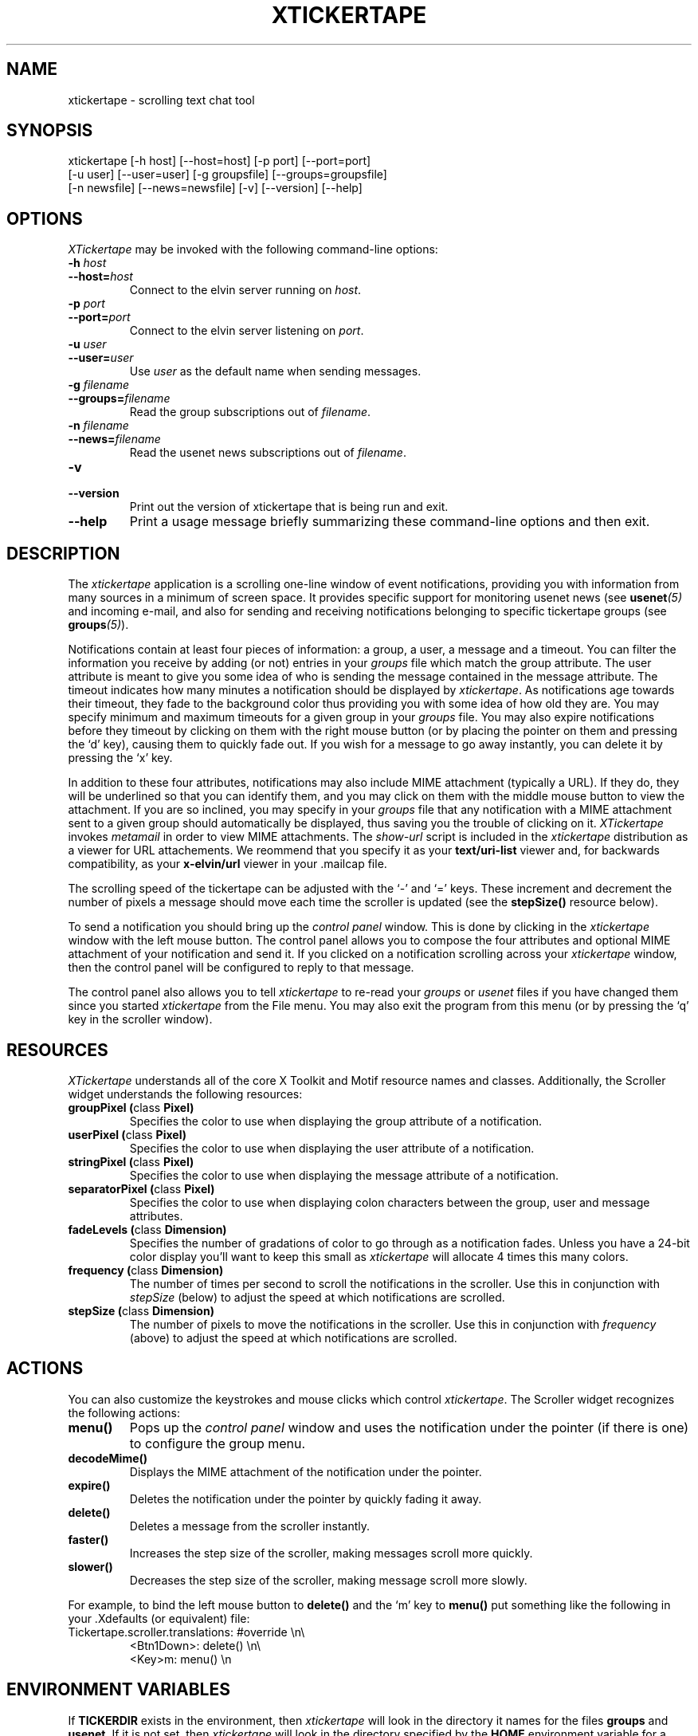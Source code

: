 .TH XTICKERTAPE 1 "1998 December 23"
.ds xt \fIxtickertape\fP
.ds Xt \fIXTickertape\fP
.UC 4
.SH NAME
xtickertape \- scrolling text chat tool
.SH SYNOPSIS
.nf
xtickertape [-h host] [--host=host] [-p port] [--port=port]
            [-u user] [--user=user] [-g groupsfile] [--groups=groupsfile]
            [-n newsfile] [--news=newsfile] [-v] [--version] [--help]
.fi
.SH OPTIONS
\*(Xt may be invoked with the following command-line options:
.TP
.B -h \fIhost\fP
.TP
.BI --host= host
Connect to the elvin server running on \fIhost\fP.
.TP
.B -p \fIport\fP
.TP
.BI --port= port
Connect to the elvin server listening on \fIport\fP.
.TP
.B -u \fIuser\fP
.TP
.BI --user= user
Use \fIuser\fP as the default name when sending messages.
.TP
.B -g \fIfilename\fP
.TP
.BI --groups= filename
Read the group subscriptions out of \fIfilename\fP.
.TP
.B -n \fIfilename\fP
.TP
.BI --news= filename
Read the usenet news subscriptions out of \fIfilename\fP.
.TP
.B -v
.TP
.B --version
Print out the version of xtickertape that is being run and exit.
.TP
.B --help
Print a usage message briefly summarizing these command-line options
and then exit.
.SH DESCRIPTION
The \*(xt application is a scrolling one-line window of event
notifications, providing you with information from many sources in a
minimum of screen space.  It provides specific support for monitoring
usenet news (see \fBusenet\fP\fI(5)\fP and incoming e-mail, and also for
sending and receiving notifications belonging to specific tickertape
groups (see \fBgroups\fP\fI(5)\fP).
.PP
Notifications contain at least four pieces of information: a group, a
user, a message and a timeout.  You can filter the information you
receive by adding (or not) entries in your \fIgroups\fP file which
match the group attribute.  The user attribute is meant to give you
some idea of who is sending the message contained in the message
attribute.  The timeout indicates how many minutes a notification
should be displayed by \*(xt.  As notifications age towards their
timeout, they fade to the background color thus providing you with
some idea of how old they are.  You may specify minimum and maximum
timeouts for a given group in your \fIgroups\fP file.  You may also
expire notifications before they timeout by clicking on them with the
right mouse button (or by placing the pointer on them and pressing
the `d' key), causing them to quickly fade out.  If you wish for a
message to go away instantly, you can delete it by pressing the `x'
key.
.PP
In addition to these four attributes, notifications may also include
MIME attachment (typically a URL).  If they do, they will be
underlined so that you can identify them, and you may click on them
with the middle mouse button to view the attachment.  If you are so
inclined, you may specify in your \fIgroups\fP file that any
notification with a MIME attachment sent to a given group should
automatically be displayed, thus saving you the trouble of clicking on 
it.  \*(Xt invokes \fImetamail\fP in order to view MIME attachments.
The \fIshow-url\fP script is included in the \*(xt distribution as a
viewer for URL attachements.  We reommend that you specify it as your 
\fBtext/uri-list\fP viewer and, for backwards compatibility, as your
\fBx-elvin/url\fP viewer in your .mailcap file.
.PP
The scrolling speed of the tickertape can be adjusted with the `-' and 
`=' keys.  These increment and decrement the number of pixels a
message should move each time the scroller is updated (see the
\fBstepSize()\fP resource below).
.PP
To send a notification you should bring up the \fIcontrol panel\fP
window.  This is done by clicking in the \*(xt window with the left
mouse button.  The control panel allows you to compose the four
attributes and optional MIME attachment of your notification and send
it.  If you clicked on a notification scrolling across your \*(xt
window, then the control panel will be configured to reply to that
message.
.PP
The control panel also allows you to tell \*(xt to re-read your
\fIgroups\fP or \fIusenet\fP files if you have changed them since you
started \*(xt from the File menu.  You may also exit the program from
this menu (or by pressing the `q' key in the scroller window).
.SH RESOURCES
\*(Xt understands all of the core X Toolkit and Motif resource names
and classes.  Additionally, the Scroller widget understands the
following resources:
.TP
.B "groupPixel (\fPclass\fB Pixel)"
Specifies the color to use when displaying the group attribute of a
notification. 
.TP
.B "userPixel (\fPclass\fB Pixel)"
Specifies the color to use when displaying the user attribute of a
notification.
.TP
.B "stringPixel (\fPclass\fB Pixel)"
Specifies the color to use when displaying the message attribute of a
notification.
.TP
.B "separatorPixel (\fPclass\fB Pixel)"
Specifies the color to use when displaying colon characters between
the group, user and message attributes.
.TP
.B "fadeLevels (\fPclass\fB Dimension)"
Specifies the number of gradations of color to go through as a
notification fades.  Unless you have a 24-bit color display you'll
want to keep this small as \*(xt will allocate 4 times this many
colors.
.TP
.B "frequency (\fPclass\fB Dimension)"
The number of times per second to scroll the notifications in the
scroller.  Use this in conjunction with \fIstepSize\fP (below) to
adjust the speed at which notifications are scrolled.
.TP
.B "stepSize (\fPclass\fB Dimension)"
The number of pixels to move the notifications in the scroller.  Use
this in conjunction with \fIfrequency\fP (above) to adjust the speed
at which notifications are scrolled.
.SH ACTIONS
You can also customize the keystrokes and mouse clicks which control
\*(xt.  The Scroller widget recognizes the following actions:
.TP
.B menu()
Pops up the \fIcontrol panel\fP window and uses the notification under 
the pointer (if there is one) to configure the group menu.
.TP
.B decodeMime()
Displays the MIME attachment of the notification under the pointer.
.TP
.B expire()
Deletes the notification under the pointer by quickly fading it away.
.TP
.B delete()
Deletes a message from the scroller instantly.
.TP
.B faster()
Increases the step size of the scroller, making messages scroll more
quickly.
.TP
.B slower()
Decreases the step size of the scroller, making message scroll more
slowly.
.PP
For example, to bind the left mouse button to
.B delete()
and the `m' key to
.B menu()
put something like the following in your .Xdefaults (or
equivalent) file:
.TP
Tickertape.scroller.translations: #override \en\e
<Btn1Down>: delete() \en\e
.br
<Key>m: menu() \en
.SH ENVIRONMENT VARIABLES
If
.B TICKERDIR
exists in the environment, then \*(xt will look in the directory it
names for the files \fBgroups\fP and \fBusenet\fP.  If it is not set,
then \*(xt will look in the directory specified by the \fBHOME\fP
environment variable for a directory named \fB.ticker\fP under which
it will look for \fBgroups\fP and \fBusenet\fP.
.SH FILES
.PP
.TP
.B $TICKERDIR/groups
Specifes which tickertape groups to subscribe to.
.TP
.B $TICKERDIR/usenet
Specifies which usenet news articles to subscribe to.
.SH SEE ALSO
.BR groups (5),
.BR usenet (5),
.BR elvin (1)
.BR show-url (1),
.BR metamail (1)
.na
http://www.dstc.edu.au/Elvin
.SH BUGS
E-mail bug reports to
.BR phelps@pobox.com .
Be sure to include the word "xtickertape" somewhere in the
"Subject:" field.
.SH AUTHORS
\*(Xt was written by Ted Phelps <phelps@pobox.com>.  It was based on a 
Java program,
.BR jtickertape (1)
by Julian Boot, which is to be used on lesser platforms.  Both \*(xt
and \fIjtickertape\fP were derived from the original Python version
written by Bill Segall <bill@segall.net> with contributions from the
Reject Room.


